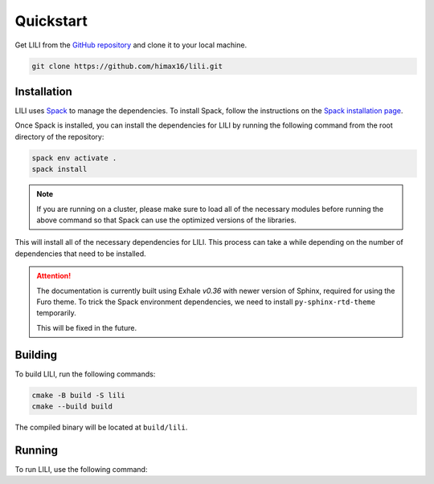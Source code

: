 Quickstart
==========

Get LILI from the `GitHub repository <https://github.com/himax16/lili>`_ and clone it to your local machine.

.. code-block:: bash

  git clone https://github.com/himax16/lili.git

Installation
------------

LILI uses `Spack <https://spack.io>`_ to manage the dependencies. To install Spack, follow the instructions on the `Spack installation page <https://spack.readthedocs.io/en/latest/getting_started.html>`_.

Once Spack is installed, you can install the dependencies for LILI by running the following command from the root directory of the repository:

.. code-block:: bash

  spack env activate .
  spack install

.. note::

  If you are running on a cluster, please make sure to load all of the necessary modules before running the above command so that Spack can use the optimized versions of the libraries.

This will install all of the necessary dependencies for LILI. This process can take a while depending on the number of dependencies that need to be installed.

.. attention::

  The documentation is currently built using Exhale *v0.36* with newer version of Sphinx, required for using the Furo theme. To trick the Spack environment dependencies, we need to install ``py-sphinx-rtd-theme`` temporarily.

  This will be fixed in the future.

Building
--------

To build LILI, run the following commands:

.. code-block:: bash

  cmake -B build -S lili
  cmake --build build

The compiled binary will be located at ``build/lili``.

Running
-------

To run LILI, use the following command:
